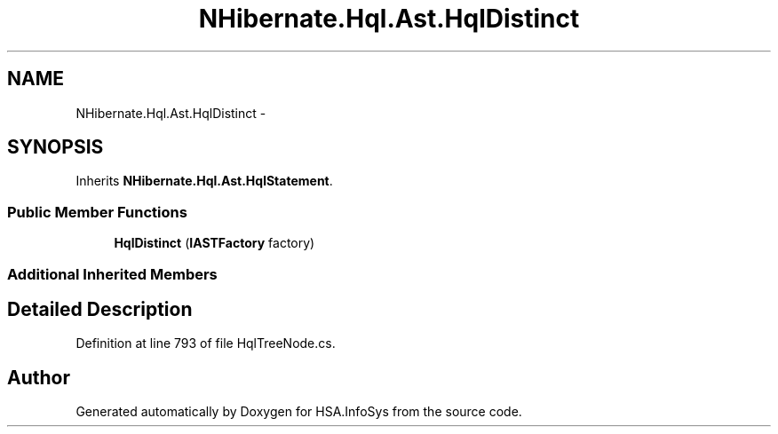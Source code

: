 .TH "NHibernate.Hql.Ast.HqlDistinct" 3 "Fri Jul 5 2013" "Version 1.0" "HSA.InfoSys" \" -*- nroff -*-
.ad l
.nh
.SH NAME
NHibernate.Hql.Ast.HqlDistinct \- 
.SH SYNOPSIS
.br
.PP
.PP
Inherits \fBNHibernate\&.Hql\&.Ast\&.HqlStatement\fP\&.
.SS "Public Member Functions"

.in +1c
.ti -1c
.RI "\fBHqlDistinct\fP (\fBIASTFactory\fP factory)"
.br
.in -1c
.SS "Additional Inherited Members"
.SH "Detailed Description"
.PP 
Definition at line 793 of file HqlTreeNode\&.cs\&.

.SH "Author"
.PP 
Generated automatically by Doxygen for HSA\&.InfoSys from the source code\&.
